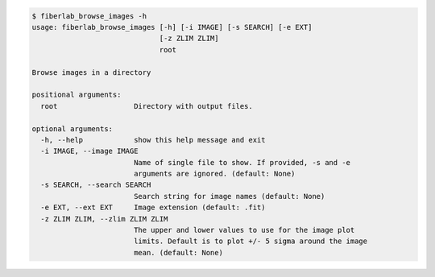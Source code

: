 .. code-block:: console

    $ fiberlab_browse_images -h
    usage: fiberlab_browse_images [-h] [-i IMAGE] [-s SEARCH] [-e EXT]
                                  [-z ZLIM ZLIM]
                                  root
    
    Browse images in a directory
    
    positional arguments:
      root                  Directory with output files.
    
    optional arguments:
      -h, --help            show this help message and exit
      -i IMAGE, --image IMAGE
                            Name of single file to show. If provided, -s and -e
                            arguments are ignored. (default: None)
      -s SEARCH, --search SEARCH
                            Search string for image names (default: None)
      -e EXT, --ext EXT     Image extension (default: .fit)
      -z ZLIM ZLIM, --zlim ZLIM ZLIM
                            The upper and lower values to use for the image plot
                            limits. Default is to plot +/- 5 sigma around the image
                            mean. (default: None)
    